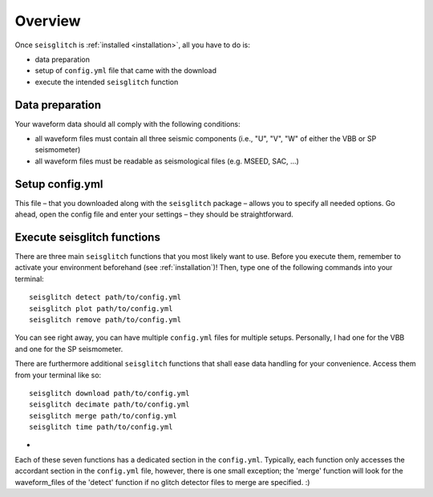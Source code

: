 .. _overview:

Overview
========

Once ``seisglitch`` is :ref:`installed <installation>`, all you have to do is:

* data preparation
* setup of ``config.yml`` file that came with the download
* execute the intended ``seisglitch`` function


.. _data_prep:

Data preparation
^^^^^^^^^^^^^^^^

Your waveform data should all comply with the following conditions:

* all waveform files must contain all three seismic components (i.e., "U", "V", "W" of either the VBB or SP seismometer)
* all waveform files must be readable as seismological files (e.g. MSEED, SAC, ...)




Setup config.yml
^^^^^^^^^^^^^^^^

This file – that you downloaded along with the ``seisglitch`` package – allows you to specify all needed options. 
Go ahead, open the config file and enter your settings – they should be straightforward.




Execute seisglitch functions
^^^^^^^^^^^^^^^^^^^^^^^^^^^^

There are three main ``seisglitch`` functions that you most likely want to use. 
Before you execute them, remember to activate your environment beforehand (see :ref:`installation`)!
Then, type one of the following commands into your terminal:
::

    seisglitch detect path/to/config.yml
    seisglitch plot path/to/config.yml
    seisglitch remove path/to/config.yml

You can see right away, you can have multiple ``config.yml`` files for multiple setups. 
Personally, I had one for the VBB and one for the SP seismometer.

There are furthermore additional ``seisglitch`` functions that shall ease data handling for your convenience.
Access them from your terminal like so:
::

    seisglitch download path/to/config.yml
    seisglitch decimate path/to/config.yml
    seisglitch merge path/to/config.yml
    seisglitch time path/to/config.yml

  

-

Each of these seven functions has a dedicated section in the ``config.yml``. 
Typically, each function only accesses the accordant section in the ``config.yml`` file, however,
there is one small exception; the 'merge' function will look for the waveform_files of the 'detect' function if
no glitch detector files to merge are specified. :)